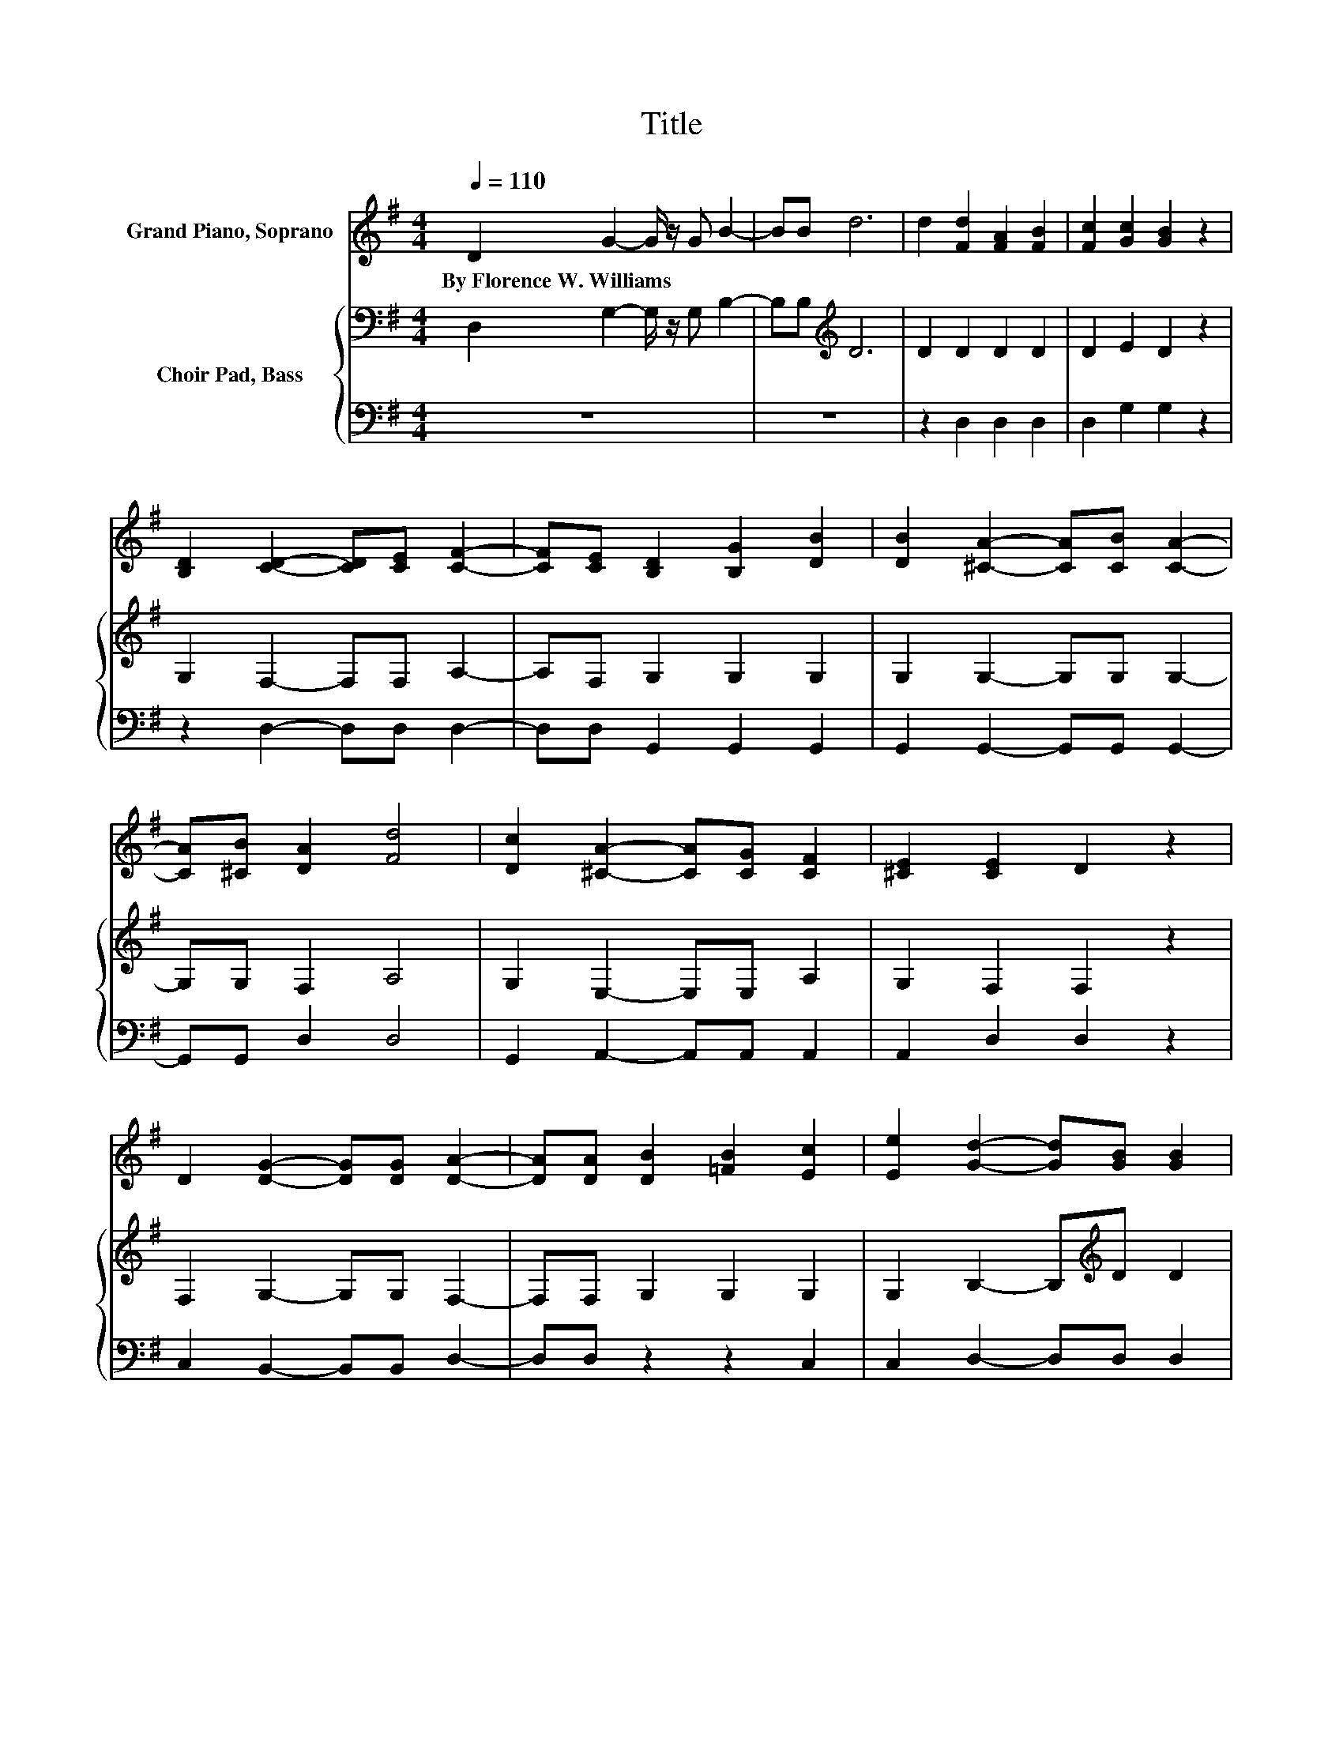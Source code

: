 X:1
T:Title
%%score 1 { 2 | 3 }
L:1/8
Q:1/4=110
M:4/4
K:G
V:1 treble nm="Grand Piano, Soprano"
V:2 bass nm="Choir Pad, Bass"
V:3 bass 
V:1
 D2 G2- G/ z/ G B2- | BB d6 | d2 [Fd]2 [FA]2 [FB]2 | [Fc]2 [Gc]2 [GB]2 z2 | %4
w: By~Florence~W.~Williams * * * *||||
 [B,D]2 [CD]2- [CD][CE] [CF]2- | [CF][CE] [B,D]2 [B,G]2 [DB]2 | [DB]2 [^CA]2- [CA][CB] [CA]2- | %7
w: |||
 [CA][^CB] [DA]2 [Fd]4 | [Dc]2 [^CA]2- [CA][CG] [CF]2 | [^CE]2 [CE]2 D2 z2 | %10
w: |||
 D2 [DG]2- [DG][DG] [DA]2- | [DA][DA] [DB]2 [=FB]2 [Ec]2 | [Ee]2 [Gd]2- [Gd][GB] [GB]2 | %13
w: |||
 [Gc]2 [FA]2- [FA][DG] [DG]2 | D2 [B,G]2- [B,G][A,F] [B,G]2- | %15
w: ||
 [B,G][CA] [DB]2- [DB][^C_B] [D=B]2- | [DB][Ec] [CA]2- [CA][B,^G] [CA]2- | %17
w: ||
 [CA][DB] [B,G]2- [B,G][A,F] [B,G]2- | [B,G][B,D] [B,G]2- [B,G][B,G] [CA]2- | %19
w: ||
 [CA][CA] [DGB]2- [DGB][DGB] [CGc]2 | [^CG^c]2 [DGBd]2- [DGBd][EG=ce] [DGd]2 | %21
w: ||
 [DGB]2 [CFA]2- [CFA][B,DG] [B,DG]2- | [B,DG]6 z2 |] %23
w: ||
V:2
 D,2 G,2- G,/ z/ G, B,2- | B,B,[K:treble] D6 | D2 D2 D2 D2 | D2 E2 D2 z2 | G,2 F,2- F,F, A,2- | %5
 A,F, G,2 G,2 G,2 | G,2 G,2- G,G, G,2- | G,G, F,2 A,4 | G,2 E,2- E,E, A,2 | G,2 F,2 F,2 z2 | %10
 F,2 G,2- G,G, F,2- | F,F, G,2 G,2 G,2 | G,2 B,2- B,[K:treble]D D2 | E2 C2- C[K:bass]B, B,2 | %14
 z2 G,2 D,2 G,2 | D,2 G,2 D,2 G,2 | D,2 F,2 D,2 F,2 | D,2 G,2 D,2 G,2 | D,2 G,2 G,2 F,2 | %19
 F,2 F,2 F,2 E,2 | ^D,2 =D,2 C,2 B,,2 | G,2 D,2- D,G,, G,,2- | G,,6 z2 |] %23
V:3
 z8 | z8 | z2 D,2 D,2 D,2 | D,2 G,2 G,2 z2 | z2 D,2- D,D, D,2- | D,D, G,,2 G,,2 G,,2 | %6
 G,,2 G,,2- G,,G,, G,,2- | G,,G,, D,2 D,4 | G,,2 A,,2- A,,A,, A,,2 | A,,2 D,2 D,2 z2 | %10
 C,2 B,,2- B,,B,, D,2- | D,D, z2 z2 C,2 | C,2 D,2- D,D, D,2 | D,2 D,2- D,G, G,2 | %14
 z2 G,,2 D,,2 G,,2 | D,,2 G,,2 D,,2 G,,2 | D,,2 F,,2 D,,2 E,,2 | D,,2 G,,2 D,,2 G,,2 | %18
 D,,2 G,,2 G,,2 F,,2 | F,,2 F,,2 F,,2 E,,2 | ^D,,2 =D,,2 C,,2 B,,,2 | G,,2 D,,2- D,,G,,, G,,,2- | %22
 G,,,6 z2 |] %23

